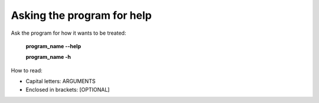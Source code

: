 ===========================
Asking the program for help
===========================

Ask the program for how it wants to be treated:

    **program_name --help**

    **program_name -h**

How to read:

* Capital letters: ARGUMENTS
* Enclosed in brackets: [OPTIONAL]
